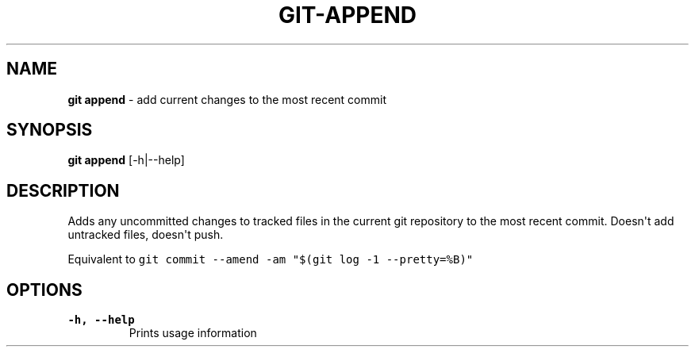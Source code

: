 .\" Automatically generated by Pandoc 1.19.2.4
.\"
.TH "GIT\-APPEND" "1" "" "Version 1.0" ""
.hy
.SH NAME
.PP
\f[B]git append\f[] \- add current changes to the most recent commit
.SH SYNOPSIS
.PP
\f[B]git append\f[] [\-h|\-\-help]
.SH DESCRIPTION
.PP
Adds any uncommitted changes to tracked files in the current git
repository to the most recent commit.
Doesn\[aq]t add untracked files, doesn\[aq]t push.
.PP
Equivalent to
\f[C]git\ commit\ \-\-amend\ \-am\ "$(git\ log\ \-1\ \-\-pretty=%B)"\f[]
.SH OPTIONS
.TP
.B \-h, \-\-help
Prints usage information
.RS
.RE
